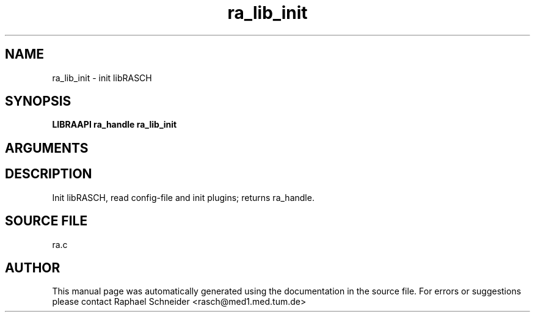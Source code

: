 .TH "ra_lib_init" 3 "February 2010" "libRASCH API (0.8.29)"
.SH NAME
ra_lib_init \- init libRASCH
.SH SYNOPSIS
.B "LIBRAAPI ra_handle" ra_lib_init
.SH ARGUMENTS
.SH "DESCRIPTION"
Init libRASCH, read config-file and init plugins; returns ra_handle.
.SH "SOURCE FILE"
ra.c
.SH AUTHOR
This manual page was automatically generated using the documentation in the source file. For errors or suggestions please contact Raphael Schneider <rasch@med1.med.tum.de>
